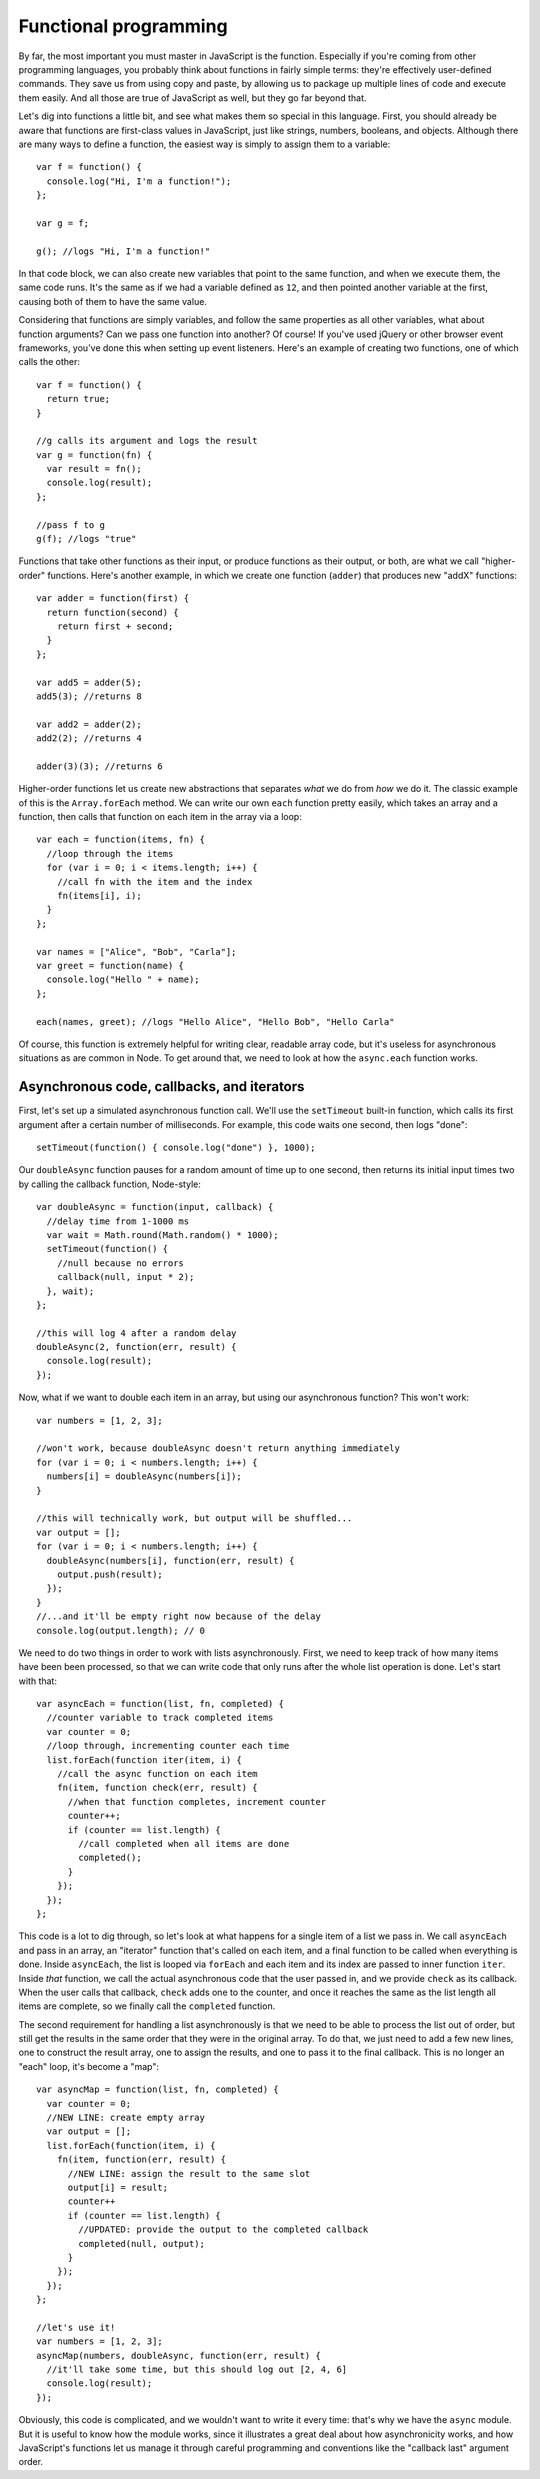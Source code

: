Functional programming
======================

By far, the most important you must master in JavaScript is the function. Especially if you're coming from other programming languages, you probably think about functions in fairly simple terms: they're effectively user-defined commands. They save us from using copy and paste, by allowing us to package up multiple lines of code and execute them easily. And all those are true of JavaScript as well, but they go far beyond that.

Let's dig into functions a little bit, and see what makes them so special in this language. First, you should already be aware that functions are first-class values in JavaScript, just like strings, numbers, booleans, and objects. Although there are many ways to define a function, the easiest way is simply to assign them to a variable::

    var f = function() {
      console.log("Hi, I'm a function!");
    };
    
    var g = f;
    
    g(); //logs "Hi, I'm a function!"

In that code block, we can also create new variables that point to the same function, and when we execute them, the same code runs. It's the same as if we had a variable defined as ``12``, and then pointed another variable at the first, causing both of them to have the same value.

Considering that functions are simply variables, and follow the same properties as all other variables, what about function arguments? Can we pass one function into another? Of course! If you've used jQuery or other browser event frameworks, you've done this when setting up event listeners. Here's an example of creating two functions, one of which calls the other::

    var f = function() {
      return true;
    }
    
    //g calls its argument and logs the result
    var g = function(fn) {
      var result = fn();
      console.log(result);
    };
    
    //pass f to g
    g(f); //logs "true"

Functions that take other functions as their input, or produce functions as their output, or both, are what we call "higher-order" functions. Here's another example, in which we create one function (``adder``) that produces new "addX" functions::

    var adder = function(first) {
      return function(second) {
        return first + second;
      }
    };
    
    var add5 = adder(5);
    add5(3); //returns 8
    
    var add2 = adder(2);
    add2(2); //returns 4
    
    adder(3)(3); //returns 6

Higher-order functions let us create new abstractions that separates *what* we do from *how* we do it. The classic example of this is the ``Array.forEach`` method. We can write our own ``each`` function pretty easily, which takes an array and a function, then calls that function on each item in the array via a loop::

    var each = function(items, fn) {
      //loop through the items
      for (var i = 0; i < items.length; i++) {
        //call fn with the item and the index
        fn(items[i], i);
      }
    };
    
    var names = ["Alice", "Bob", "Carla"];
    var greet = function(name) {
      console.log("Hello " + name);
    };
    
    each(names, greet); //logs "Hello Alice", "Hello Bob", "Hello Carla"

Of course, this function is extremely helpful for writing clear, readable array code, but it's useless for asynchronous situations as are common in Node. To get around that, we need to look at how the ``async.each`` function works.

Asynchronous code, callbacks, and iterators
-------------------------------------------

First, let's set up a simulated asynchronous function call. We'll use the ``setTimeout`` built-in function, which calls its first argument after a certain number of milliseconds. For example, this code waits one second, then logs "done"::

    setTimeout(function() { console.log("done") }, 1000);

Our ``doubleAsync`` function pauses for a random amount of time up to one second, then returns its initial input times two by calling the callback function, Node-style::

    var doubleAsync = function(input, callback) {
      //delay time from 1-1000 ms
      var wait = Math.round(Math.random() * 1000);
      setTimeout(function() {
        //null because no errors
        callback(null, input * 2);
      }, wait);
    };
    
    //this will log 4 after a random delay
    doubleAsync(2, function(err, result) {
      console.log(result);
    });

Now, what if we want to double each item in an array, but using our asynchronous function? This won't work::

    var numbers = [1, 2, 3];
    
    //won't work, because doubleAsync doesn't return anything immediately
    for (var i = 0; i < numbers.length; i++) {
      numbers[i] = doubleAsync(numbers[i]);
    }
    
    //this will technically work, but output will be shuffled...
    var output = [];
    for (var i = 0; i < numbers.length; i++) {
      doubleAsync(numbers[i], function(err, result) {
        output.push(result);
      });
    }
    //...and it'll be empty right now because of the delay
    console.log(output.length); // 0
    
We need to do two things in order to work with lists asynchronously. First, we need to keep track of how many items have been been processed, so that we can write code that only runs after the whole list operation is done. Let's start with that::

    var asyncEach = function(list, fn, completed) {
      //counter variable to track completed items
      var counter = 0;
      //loop through, incrementing counter each time
      list.forEach(function iter(item, i) {
        //call the async function on each item
        fn(item, function check(err, result) {
          //when that function completes, increment counter
          counter++;
          if (counter == list.length) {
            //call completed when all items are done
            completed();
          }
        });
      });
    };

This code is a lot to dig through, so let's look at what happens for a single item of a list we pass in. We call ``asyncEach`` and pass in an array, an "iterator" function that's called on each item, and a final function to be called when everything is done. Inside ``asyncEach``, the list is looped via ``forEach`` and each item and its index are passed to inner function ``iter``. Inside *that* function, we call the actual asynchronous code that the user passed in, and we provide ``check`` as its callback. When the user calls that callback, ``check`` adds one to the counter, and once it reaches the same as the list length all items are complete, so we finally call the ``completed`` function.

The second requirement for handling a list asynchronously is that we need to be able to process the list out of order, but still get the results in the same order that they were in the original array. To do that, we just need to add a few new lines, one to construct the result array, one to assign the results, and one to pass it to the final callback. This is no longer an "each" loop, it's become a "map"::

    var asyncMap = function(list, fn, completed) {
      var counter = 0;
      //NEW LINE: create empty array
      var output = [];
      list.forEach(function(item, i) {
        fn(item, function(err, result) {
          //NEW LINE: assign the result to the same slot
          output[i] = result;
          counter++
          if (counter == list.length) {
            //UPDATED: provide the output to the completed callback
            completed(null, output);
          }
        });
      });
    };
    
    //let's use it!
    var numbers = [1, 2, 3];
    asyncMap(numbers, doubleAsync, function(err, result) {
      //it'll take some time, but this should log out [2, 4, 6]
      console.log(result);
    });

Obviously, this code is complicated, and we wouldn't want to write it every time: that's why we have the ``async`` module. But it is useful to know how the module works, since it illustrates a great deal about how asynchronicity works, and how JavaScript's functions let us manage it through careful programming and conventions like the "callback last" argument order.